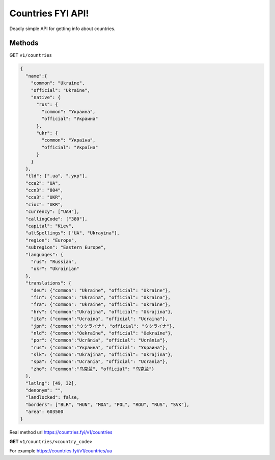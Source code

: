.. Countries FYI documentation master file, created by
   sphinx-quickstart on Mon Mar 13 23:24:15 2017.
   You can adapt this file completely to your liking, but it should at least
   contain the root `toctree` directive.

==================
Countries FYI API!
==================

Deadly simple API for getting info about countries.

Methods
-------

GET ``v1/countries``

.. code-block:: json

   {
     "name":{
       "common": "Ukraine",
       "official": "Ukraine",
       "native": {
         "rus": {
           "common": "Украина",
           "official": "Украина"
         },
         "ukr": {
           "common": "Україна",
           "official": "Україна"
         }
       }
     },
     "tld": [".ua", ".укр"],
     "cca2": "UA",
     "ccn3": "804",
     "cca3": "UKR",
     "cioc": "UKR",
     "currency": ["UAH"],
     "callingCode": ["380"],
     "capital": "Kiev",
     "altSpellings": ["UA", "Ukrayina"],
     "region": "Europe",
     "subregion": "Eastern Europe",
     "languages": {
       "rus": "Russian",
       "ukr": "Ukrainian"
     },
     "translations": {
       "deu": {"common": "Ukraine", "official": "Ukraine"},
       "fin": {"common": "Ukraina", "official": "Ukraina"},
       "fra": {"common": "Ukraine", "official": "Ukraine"},
       "hrv": {"common":"Ukrajina", "official": "Ukrajina"},
       "ita": {"common":"Ucraina", "official": "Ucraina"},
       "jpn": {"common":"ウクライナ", "official": "ウクライナ"},
       "nld": {"common":"Oekraïne", "official": "Oekraïne"},
       "por": {"common":"Ucrânia", "official": "Ucrânia"},
       "rus": {"common":"Украина", "official": "Украина"},
       "slk": {"common":"Ukrajina", "official": "Ukrajina"},
       "spa": {"common":"Ucrania", "official": "Ucrania"},
       "zho": {"common":"乌克兰", "official": "乌克兰"}
     },
     "latlng": [49, 32],
     "denonym": "",
     "landlocked": false,
     "borders": ["BLR", "HUN", "MDA", "POL", "ROU", "RUS", "SVK"],
     "area": 603500
   }

Real method url https://countries.fyi/v1/countries

**GET** ``v1/countries/<country_code>``

For example https://countries.fyi/v1/countries/ua
